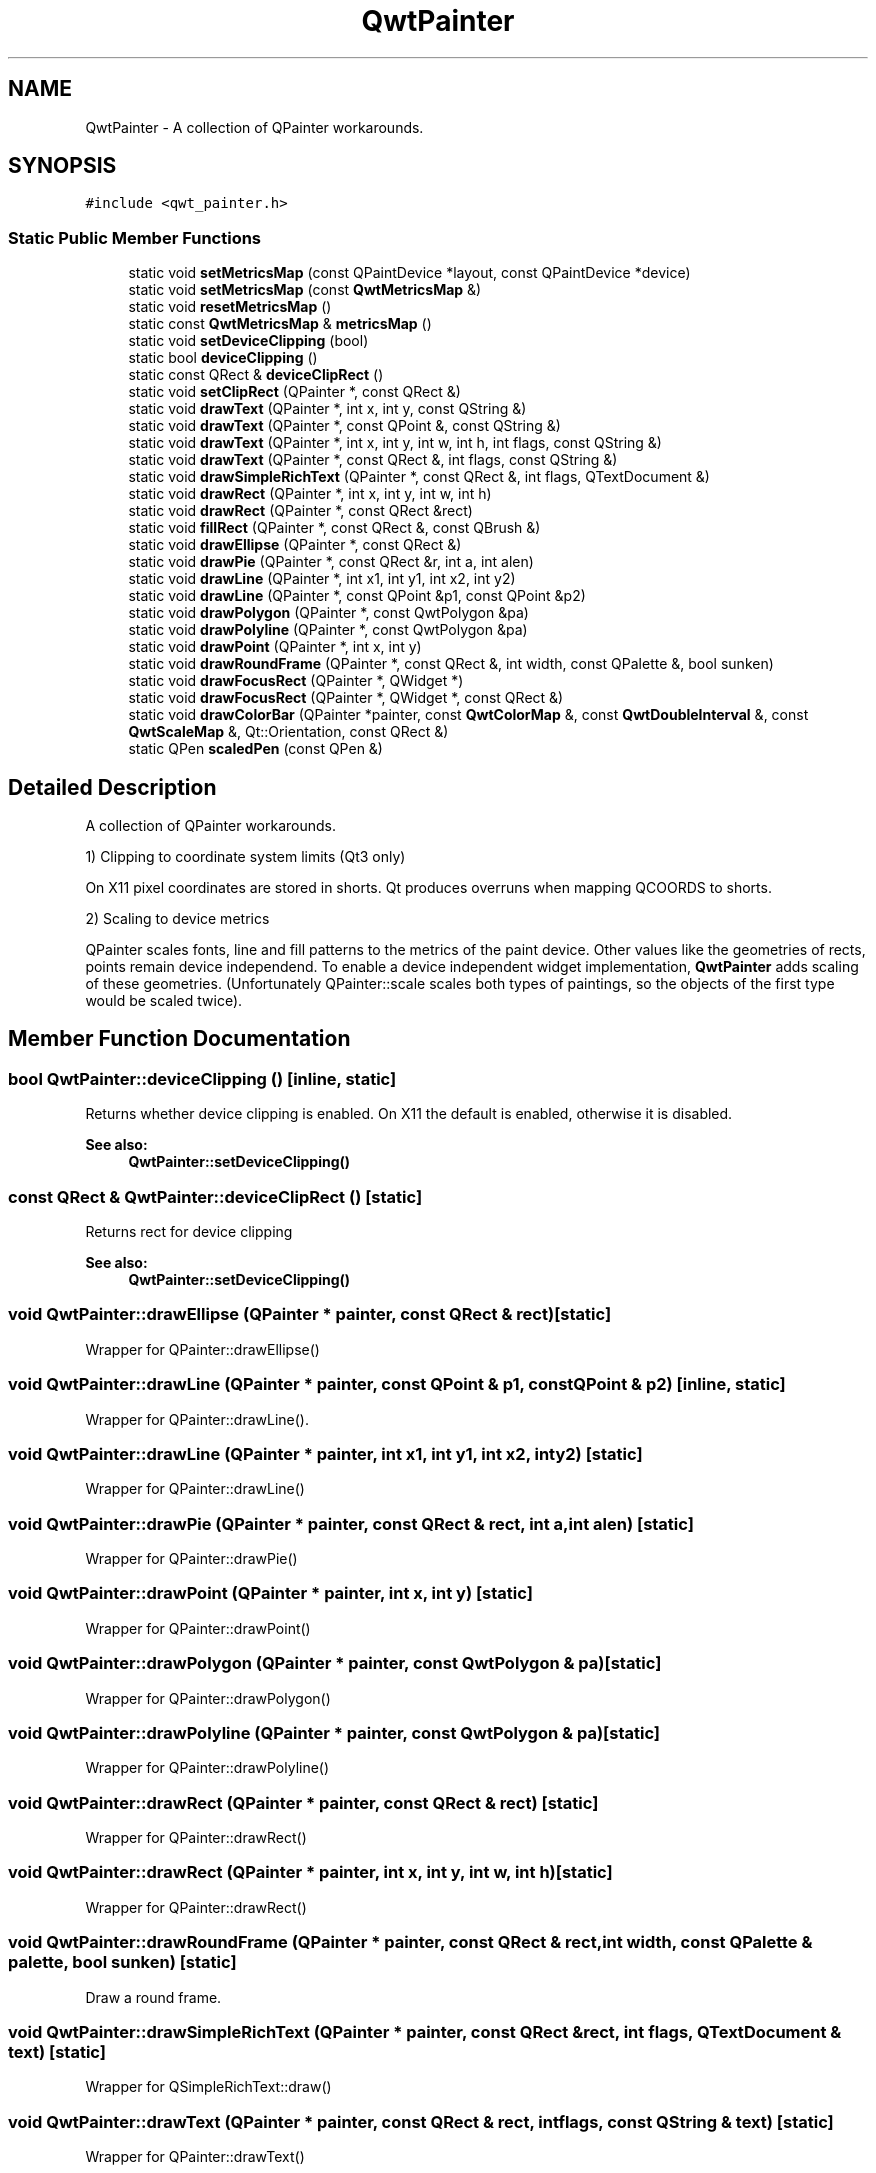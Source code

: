 .TH "QwtPainter" 3 "22 Mar 2009" "Qwt User's Guide" \" -*- nroff -*-
.ad l
.nh
.SH NAME
QwtPainter \- A collection of QPainter workarounds.  

.PP
.SH SYNOPSIS
.br
.PP
\fC#include <qwt_painter.h>\fP
.PP
.SS "Static Public Member Functions"

.in +1c
.ti -1c
.RI "static void \fBsetMetricsMap\fP (const QPaintDevice *layout, const QPaintDevice *device)"
.br
.ti -1c
.RI "static void \fBsetMetricsMap\fP (const \fBQwtMetricsMap\fP &)"
.br
.ti -1c
.RI "static void \fBresetMetricsMap\fP ()"
.br
.ti -1c
.RI "static const \fBQwtMetricsMap\fP & \fBmetricsMap\fP ()"
.br
.ti -1c
.RI "static void \fBsetDeviceClipping\fP (bool)"
.br
.ti -1c
.RI "static bool \fBdeviceClipping\fP ()"
.br
.ti -1c
.RI "static const QRect & \fBdeviceClipRect\fP ()"
.br
.ti -1c
.RI "static void \fBsetClipRect\fP (QPainter *, const QRect &)"
.br
.ti -1c
.RI "static void \fBdrawText\fP (QPainter *, int x, int y, const QString &)"
.br
.ti -1c
.RI "static void \fBdrawText\fP (QPainter *, const QPoint &, const QString &)"
.br
.ti -1c
.RI "static void \fBdrawText\fP (QPainter *, int x, int y, int w, int h, int flags, const QString &)"
.br
.ti -1c
.RI "static void \fBdrawText\fP (QPainter *, const QRect &, int flags, const QString &)"
.br
.ti -1c
.RI "static void \fBdrawSimpleRichText\fP (QPainter *, const QRect &, int flags, QTextDocument &)"
.br
.ti -1c
.RI "static void \fBdrawRect\fP (QPainter *, int x, int y, int w, int h)"
.br
.ti -1c
.RI "static void \fBdrawRect\fP (QPainter *, const QRect &rect)"
.br
.ti -1c
.RI "static void \fBfillRect\fP (QPainter *, const QRect &, const QBrush &)"
.br
.ti -1c
.RI "static void \fBdrawEllipse\fP (QPainter *, const QRect &)"
.br
.ti -1c
.RI "static void \fBdrawPie\fP (QPainter *, const QRect &r, int a, int alen)"
.br
.ti -1c
.RI "static void \fBdrawLine\fP (QPainter *, int x1, int y1, int x2, int y2)"
.br
.ti -1c
.RI "static void \fBdrawLine\fP (QPainter *, const QPoint &p1, const QPoint &p2)"
.br
.ti -1c
.RI "static void \fBdrawPolygon\fP (QPainter *, const QwtPolygon &pa)"
.br
.ti -1c
.RI "static void \fBdrawPolyline\fP (QPainter *, const QwtPolygon &pa)"
.br
.ti -1c
.RI "static void \fBdrawPoint\fP (QPainter *, int x, int y)"
.br
.ti -1c
.RI "static void \fBdrawRoundFrame\fP (QPainter *, const QRect &, int width, const QPalette &, bool sunken)"
.br
.ti -1c
.RI "static void \fBdrawFocusRect\fP (QPainter *, QWidget *)"
.br
.ti -1c
.RI "static void \fBdrawFocusRect\fP (QPainter *, QWidget *, const QRect &)"
.br
.ti -1c
.RI "static void \fBdrawColorBar\fP (QPainter *painter, const \fBQwtColorMap\fP &, const \fBQwtDoubleInterval\fP &, const \fBQwtScaleMap\fP &, Qt::Orientation, const QRect &)"
.br
.ti -1c
.RI "static QPen \fBscaledPen\fP (const QPen &)"
.br
.in -1c
.SH "Detailed Description"
.PP 
A collection of QPainter workarounds. 

1) Clipping to coordinate system limits (Qt3 only)
.PP
On X11 pixel coordinates are stored in shorts. Qt produces overruns when mapping QCOORDS to shorts.
.PP
2) Scaling to device metrics
.PP
QPainter scales fonts, line and fill patterns to the metrics of the paint device. Other values like the geometries of rects, points remain device independend. To enable a device independent widget implementation, \fBQwtPainter\fP adds scaling of these geometries. (Unfortunately QPainter::scale scales both types of paintings, so the objects of the first type would be scaled twice). 
.SH "Member Function Documentation"
.PP 
.SS "bool QwtPainter::deviceClipping ()\fC [inline, static]\fP"
.PP
Returns whether device clipping is enabled. On X11 the default is enabled, otherwise it is disabled. 
.PP
\fBSee also:\fP
.RS 4
\fBQwtPainter::setDeviceClipping()\fP 
.RE
.PP

.SS "const QRect & QwtPainter::deviceClipRect ()\fC [static]\fP"
.PP
Returns rect for device clipping 
.PP
\fBSee also:\fP
.RS 4
\fBQwtPainter::setDeviceClipping()\fP 
.RE
.PP

.SS "void QwtPainter::drawEllipse (QPainter * painter, const QRect & rect)\fC [static]\fP"
.PP
Wrapper for QPainter::drawEllipse() 
.SS "void QwtPainter::drawLine (QPainter * painter, const QPoint & p1, const QPoint & p2)\fC [inline, static]\fP"
.PP
Wrapper for QPainter::drawLine(). 
.PP
.SS "void QwtPainter::drawLine (QPainter * painter, int x1, int y1, int x2, int y2)\fC [static]\fP"
.PP
Wrapper for QPainter::drawLine() 
.SS "void QwtPainter::drawPie (QPainter * painter, const QRect & rect, int a, int alen)\fC [static]\fP"
.PP
Wrapper for QPainter::drawPie() 
.SS "void QwtPainter::drawPoint (QPainter * painter, int x, int y)\fC [static]\fP"
.PP
Wrapper for QPainter::drawPoint() 
.SS "void QwtPainter::drawPolygon (QPainter * painter, const QwtPolygon & pa)\fC [static]\fP"
.PP
Wrapper for QPainter::drawPolygon() 
.SS "void QwtPainter::drawPolyline (QPainter * painter, const QwtPolygon & pa)\fC [static]\fP"
.PP
Wrapper for QPainter::drawPolyline() 
.SS "void QwtPainter::drawRect (QPainter * painter, const QRect & rect)\fC [static]\fP"
.PP
Wrapper for QPainter::drawRect() 
.SS "void QwtPainter::drawRect (QPainter * painter, int x, int y, int w, int h)\fC [static]\fP"
.PP
Wrapper for QPainter::drawRect() 
.SS "void QwtPainter::drawRoundFrame (QPainter * painter, const QRect & rect, int width, const QPalette & palette, bool sunken)\fC [static]\fP"
.PP
Draw a round frame. 
.PP
.SS "void QwtPainter::drawSimpleRichText (QPainter * painter, const QRect & rect, int flags, QTextDocument & text)\fC [static]\fP"
.PP
Wrapper for QSimpleRichText::draw() 
.SS "void QwtPainter::drawText (QPainter * painter, const QRect & rect, int flags, const QString & text)\fC [static]\fP"
.PP
Wrapper for QPainter::drawText() 
.SS "void QwtPainter::drawText (QPainter * painter, int x, int y, int w, int h, int flags, const QString & text)\fC [static]\fP"
.PP
Wrapper for QPainter::drawText() 
.SS "void QwtPainter::drawText (QPainter * painter, const QPoint & pos, const QString & text)\fC [static]\fP"
.PP
Wrapper for QPainter::drawText() 
.SS "void QwtPainter::drawText (QPainter * painter, int x, int y, const QString & text)\fC [static]\fP"
.PP
Wrapper for QPainter::drawText() 
.SS "void QwtPainter::fillRect (QPainter * painter, const QRect & rect, const QBrush & brush)\fC [static]\fP"
.PP
Wrapper for QPainter::fillRect() 
.SS "const \fBQwtMetricsMap\fP & QwtPainter::metricsMap ()\fC [static]\fP"
.PP
\fBReturns:\fP
.RS 4
Metrics map 
.RE
.PP

.SS "void QwtPainter::resetMetricsMap ()\fC [static]\fP"
.PP
Reset the metrics map to the ratio 1:1 
.PP
\fBSee also:\fP
.RS 4
\fBQwtPainter::setMetricsMap()\fP, \fBQwtPainter::resetMetricsMap()\fP 
.RE
.PP

.SS "QPen QwtPainter::scaledPen (const QPen & pen)\fC [static]\fP"
.PP
Scale a pen according to the layout metrics. 
.PP
The width of non cosmetic pens is scaled from screen to layout metrics, so that they look similar on paint devices with different resolutions.
.PP
\fBParameters:\fP
.RS 4
\fIpen\fP Unscaled pen 
.RE
.PP
\fBReturns:\fP
.RS 4
Scaled pen 
.RE
.PP

.SS "void QwtPainter::setClipRect (QPainter * painter, const QRect & rect)\fC [static]\fP"
.PP
Wrapper for QPainter::setClipRect() 
.SS "void QwtPainter::setDeviceClipping (bool enable)\fC [static]\fP"
.PP
En/Disable device clipping. 
.PP
On X11 the default for device clipping is enabled, otherwise it is disabled. 
.PP
\fBSee also:\fP
.RS 4
\fBQwtPainter::deviceClipping()\fP 
.RE
.PP

.SS "void QwtPainter::setMetricsMap (const \fBQwtMetricsMap\fP & map)\fC [static]\fP"
.PP
Change the metrics map 
.PP
\fBSee also:\fP
.RS 4
\fBQwtPainter::resetMetricsMap()\fP, \fBQwtPainter::metricsMap()\fP 
.RE
.PP

.SS "void QwtPainter::setMetricsMap (const QPaintDevice * layout, const QPaintDevice * device)\fC [static]\fP"
.PP
Scale all \fBQwtPainter\fP drawing operations using the ratio QwtPaintMetrics(from).logicalDpiX() / QwtPaintMetrics(to).logicalDpiX() and QwtPaintMetrics(from).logicalDpiY() / QwtPaintMetrics(to).logicalDpiY()
.PP
\fBSee also:\fP
.RS 4
QwtPainter::resetScaleMetrics(), QwtPainter::scaleMetricsX(), QwtPainter::scaleMetricsY() 
.RE
.PP


.SH "Author"
.PP 
Generated automatically by Doxygen for Qwt User's Guide from the source code.
